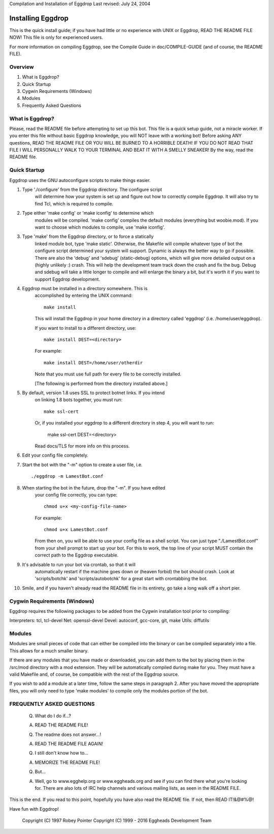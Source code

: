 Compilation and Installation of Eggdrop
Last revised: July 24, 2004

=======================================
Installing Eggdrop
=======================================

This is the quick install guide; if you have had little or no experience
with UNIX or Eggdrop, READ THE README FILE NOW! This file is only for
experienced users.

For more information on compiling Eggdrop, see the Compile Guide in
doc/COMPILE-GUIDE (and of course, the README FILE).

Overview
--------
1. What is Eggdrop?
2. Quick Startup
3. Cygwin Requirements (Windows)
4. Modules
5. Frequently Asked Questions

What is Eggdrop?
----------------

Please, read the README file before attempting to set up this bot. This
file is a quick setup guide, not a miracle worker. If you enter this file
without basic Eggdrop knowledge, you will NOT leave with a working bot!
Before asking ANY questions, READ THE README FILE OR YOU WILL BE BURNED
TO A HORRIBLE DEATH! IF YOU DO NOT READ THAT FILE I WILL PERSONALLY WALK
TO YOUR TERMINAL AND BEAT IT WITH A SMELLY SNEAKER! By the way, read the
README file.

Quick Startup
-------------

Eggdrop uses the GNU autoconfigure scripts to make things easier.

1. Type './configure' from the Eggdrop directory. The configure script
     will determine how your system is set up and figure out how to
     correctly compile Eggdrop. It will also try to find Tcl, which is
     required to compile.

2. Type either 'make config' or 'make iconfig' to determine which
     modules will be compiled. 'make config' compiles the default modules
     (everything but woobie.mod). If you want to choose which modules to
     compile, use 'make iconfig'.

3. Type 'make' from the Eggdrop directory, or to force a statically
     linked module bot, type 'make static'. Otherwise, the Makefile will
     compile whatever type of bot the configure script determined your
     system will support. Dynamic is always the better way to go if
     possible. There are also the 'debug' and 'sdebug' (static-debug)
     options, which will give more detailed output on a (highly unlikely :)
     crash. This will help the development team track down the crash and
     fix the bug. Debug and sdebug will take a little longer to compile
     and will enlarge the binary a bit, but it's worth it if you want to
     support Eggdrop development.

4. Eggdrop must be installed in a directory somewhere.  This is
     accomplished by entering the UNIX command::

       make install

     This will install the Eggdrop in your home directory in a directory
     called 'eggdrop' (i.e. /home/user/eggdrop).

     If you want to install to a different directory, use::

           make install DEST=<directory>

     For example::

       make install DEST=/home/user/otherdir

     Note that you must use full path for every file to be correctly
     installed.

     [The following is performed from the directory installed above.]

5. By default, version 1.8 uses SSL to protect botnet links. If you intend
     on linking 1.8 bots together, you must run::

        make ssl-cert

     Or, if you installed your eggdrop to a different directory in step 4, you
     will want to run:

       make ssl-cert DEST=<directory>

     Read docs/TLS for more info on this process.

6. Edit your config file completely.

7. Start the bot with the "-m" option to create a user file, i.e. ::

       ./eggdrop -m LamestBot.conf

8. When starting the bot in the future, drop the "-m". If you have edited
     your config file correctly, you can type::

       chmod u+x <my-config-file-name>

     For example::

       chmod u+x LamestBot.conf

     From then on, you will be able to use your config file as a shell
     script. You can just type "./LamestBot.conf" from your shell prompt
     to start up your bot. For this to work, the top line of your script
     MUST contain the correct path to the Eggdrop executable.

9. It's advisable to run your bot via crontab, so that it will
     automatically restart if the machine goes down or (heaven forbid)
     the bot should crash. Look at 'scripts/botchk' and 'scripts/autobotchk'
     for a great start with crontabbing the bot.

10. Smile, and if you haven't already read the README file in its
    entirety, go take a long walk off a short pier.

Cygwin Requirements (Windows)
----------------------------------------

Eggdrop requires the following packages to be added from the Cygwin
installation tool prior to compiling:

Interpreters: tcl, tcl-devel
Net:          openssl-devel
Devel:        autoconf, gcc-core, git, make
Utils:        diffutils

Modules
-------

Modules are small pieces of code that can either be compiled into the
binary or can be compiled separately into a file. This allows for a much
smaller binary.

If there are any modules that you have made or downloaded, you can add
them to the bot by placing them in the /src/mod directory with a mod
extension. They will be automatically compiled during make for you.
They must have a valid Makefile and, of course, be compatible with
the rest of the Eggdrop source.

If you wish to add a module at a later time, follow the same steps in
paragraph 2. After you have moved the appropriate files, you will only
need to type 'make modules' to compile only the modules portion of the
bot.

FREQUENTLY ASKED QUESTIONS
--------------------------

    (Q) What do I do if...?

    (A) READ THE README FILE!

    (Q) The readme does not answer...!

    (A) READ THE README FILE AGAIN!

    (Q) I still don't know how to...

    (A) MEMORIZE THE README FILE!

    (Q) But...

    (A) Well, go to www.egghelp.org or www.eggheads.org and see if you can
        find there what you're looking for. There are also lots of IRC help
        channels and various mailing lists, as seen in the README FILE.

This is the end. If you read to this point, hopefully you have also read
the README file. If not, then READ IT!&@#%@!

Have fun with Eggdrop!

  Copyright (C) 1997 Robey Pointer
  Copyright (C) 1999 - 2016 Eggheads Development Team
